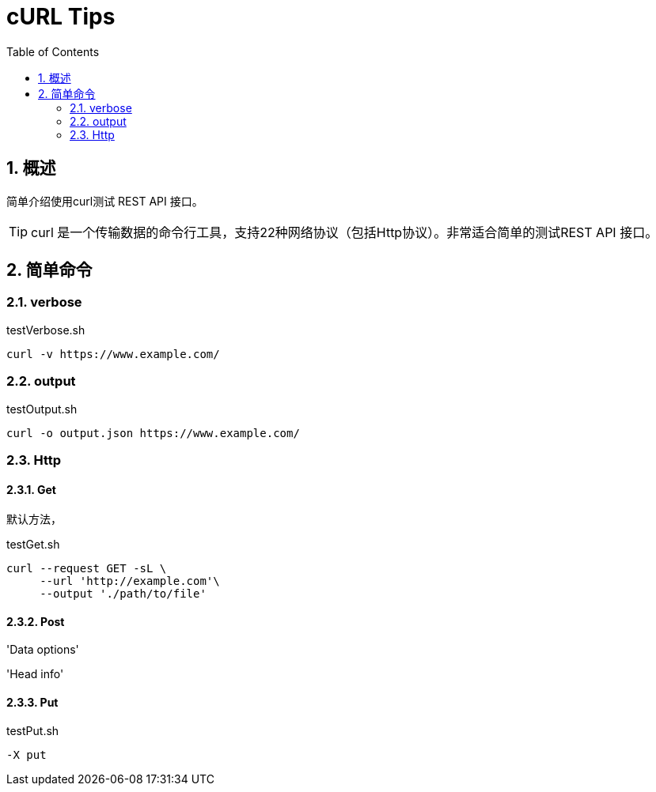 = cURL Tips
:numbered:
:toc: auto
:doctype: article

== 概述

简单介绍使用curl测试 REST API 接口。

[TIP]
====
curl 是一个传输数据的命令行工具，支持22种网络协议（包括Http协议）。非常适合简单的测试REST API 接口。
====

== 简单命令

=== verbose

[source,bash]
.testVerbose.sh
----
curl -v https://www.example.com/
----

=== output

[source,bash]
.testOutput.sh
----
curl -o output.json https://www.example.com/
----

=== Http

==== Get

默认方法，

[source,bash]
.testGet.sh
----
curl --request GET -sL \
     --url 'http://example.com'\
     --output './path/to/file'

----

==== Post

'Data options'

'Head info'

==== Put
[source,bash]
.testPut.sh
----
-X put
----




